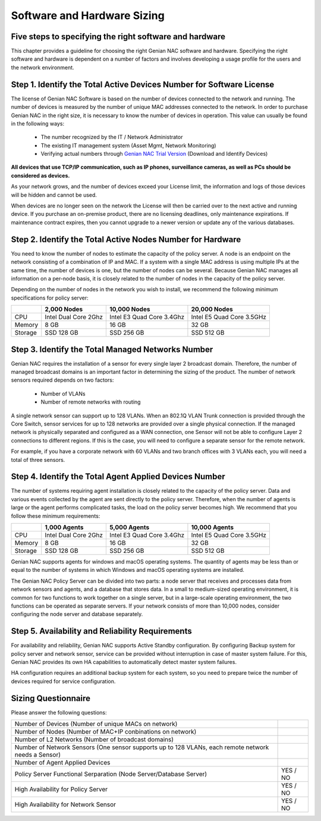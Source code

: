Software and Hardware Sizing
============================

Five steps to specifying the right software and hardware
--------------------------------------------------------

This chapter provides a guideline for choosing the right Genian NAC software and hardware. Specifying the right software
and hardware is dependent on a number of factors and involves developing a usage profile for the users and the network environment.

Step 1. Identify the Total Active Devices Number for Software License
---------------------------------------------------------------------

The license of Genian NAC Software is based on the number of devices connected to the network and running.
The number of devices is measured by the number of unique MAC addresses connected to the network.
In order to purchase Genian NAC in the right size, it is necessary to know the number of devices in operation.
This value can usually be found in the following ways:

   - The number recognized by the IT / Network Administrator
   - The existing IT management system (Asset Mgmt, Network Monitoring)
   - Verifying actual numbers through `Genian NAC Trial Version`_ (Download and Identify Devices)
   
**All devices that use TCP/IP communication, such as IP phones, surveillance cameras, as well as PCs should be considered as devices.**

As your network grows, and the number of devices exceed your License limit, the information and logs of those devices will be hidden and cannot be used.

.. image:: /images/licenselimit.PNG
   :width: 550px

When devices are no longer seen on the network the License will then be carried over to the next active and running device.
If you purchase an on-premise product, there are no licensing deadlines, only maintenance expirations. If maintenance contract expires, 
then you cannot upgrade to a newer version or update any of the various databases.

Step 2. Identify the Total Active Nodes Number for Hardware
-----------------------------------------------------------

You need to know the number of nodes to estimate the capacity of the policy server. A node is an endpoint on the network consisting of a
combination of IP and MAC. If a system with a single MAC address is using multiple IPs at the same time,
the number of devices is one, but the number of nodes can be several. Because Genian NAC manages
all information on a per-node basis, it is closely related to the number of nodes in the capacity of the
policy server.

Depending on the number of nodes in the network you wish to install, we recommend the following
minimum specifications for policy server:

+-----------+----------------------+--------------------------+---------------------------+
|           |2,000 Nodes           |10,000 Nodes              |20,000 Nodes               |
+===========+======================+==========================+===========================+
|CPU        |Intel Dual Core 2Ghz  |Intel E3 Quad Core 3.4Ghz |Intel E5 Quad Core 3.5GHz  |
+-----------+----------------------+--------------------------+---------------------------+
|Memory     |8 GB                  |16 GB                     |32 GB                      |
+-----------+----------------------+--------------------------+---------------------------+
|Storage    |SSD 128 GB            |SSD 256 GB                |SSD 512 GB                 |
+-----------+----------------------+--------------------------+---------------------------+

Step 3. Identify the Total Managed Networks Number
--------------------------------------------------

Genian NAC requires the installation of a sensor for every single layer 2 broadcast domain. Therefore,
the number of managed broadcast domains is an important factor in determining the sizing of the product.
The number of network sensors required depends on two factors:

 - Number of VLANs
 - Number of remote networks with routing

A single network sensor can support up to 128 VLANs. When an 802.1Q VLAN Trunk connection is
provided through the Core Switch, sensor services for up to 128 networks are provided over a single
physical connection. If the managed network is physically separated and configured as a WAN
connection, one Sensor will not be able to configure Layer 2 connections to different regions. If this is
the case, you will need to configure a separate sensor for the remote network.

For example, if you have a corporate network with 60 VLANs and two branch offices with 3 VLANs each,
you will need a total of three sensors.

Step 4. Identify the Total Agent Applied Devices Number
-------------------------------------------------------

The number of systems requiring agent installation is closely related to the capacity of the policy server.
Data and various events collected by the agent are sent directly to the policy server. Therefore, when the
number of agents is large or the agent performs complicated tasks, the load on the policy server
becomes high.
We recommend that you follow these minimum requirements:

+-----------+----------------------+--------------------------+---------------------------+
|           |1,000 Agents          |5,000 Agents              |10,000 Agents              |
+===========+======================+==========================+===========================+
|CPU        |Intel Dual Core 2Ghz  |Intel E3 Quad Core 3.4Ghz |Intel E5 Quad Core 3.5GHz  |
+-----------+----------------------+--------------------------+---------------------------+
|Memory     |8 GB                  |16 GB                     |32 GB                      |
+-----------+----------------------+--------------------------+---------------------------+
|Storage    |SSD 128 GB            |SSD 256 GB                |SSD 512 GB                 |
+-----------+----------------------+--------------------------+---------------------------+

Genian NAC supports agents for windows and macOS operating systems. The quantity of agents may be
less than or equal to the number of systems in which Windows and macOS operating systems are
installed.

The Genian NAC Policy Server can be divided into two parts: a node server that receives and processes
data from network sensors and agents, and a database that stores data. In a small to medium-sized
operating environment, it is common for two functions to work together on a single server, but in a
large-scale operating environment, the two functions can be operated as separate servers. If your 
network consists of more than 10,000 nodes, consider configuring the node server and database separately.

Step 5. Availability and Reliability Requirements
-------------------------------------------------

For availability and reliability, Genian NAC supports Active Standby configuration. By configuring Backup
system for policy server and network sensor, service can be provided without interruption in case of
master system failure. For this, Genian NAC provides its own HA capabilities to automatically detect
master system failures.

HA configuration requires an additional backup system for each system, so you need to prepare twice
the number of devices required for service configuration.

Sizing Questionnaire
--------------------

Please answer the following questions:

+--------------------------------------------+--------------------------------------------+
|Number of Devices                           |                                            |
|(Number of unique MACs on network)          |                                            |
+--------------------------------------------+--------------------------------------------+
|Number of Nodes                             |                                            |
|(Number of MAC+IP conbinations on network)  |                                            |
+--------------------------------------------+--------------------------------------------+
|Number of L2 Networks                       |                                            |
|(Number of broadcast domains)               |                                            |
+--------------------------------------------+--------------------------------------------+
|Number of Network Sensors                   |                                            |
|(One sensor supports up to 128 VLANs,       |                                            |
|each remote network needs a Sensor)         |                                            |
+--------------------------------------------+--------------------------------------------+
|Number of Agent Applied Devices             |                                            |
+--------------------------------------------+--------------------------------------------+
|Policy Server Functional Serparation        |  YES / NO                                  |
|(Node Server/Database Server)               |                                            |
+--------------------------------------------+--------------------------------------------+
|High Availability for Policy Server         |  YES / NO                                  |
+--------------------------------------------+--------------------------------------------+
|High Availability for Network Sensor        |  YES / NO                                  |
+--------------------------------------------+--------------------------------------------+

.. _Genian NAC Trial Version: https://www.genians.com/trial-buy/
